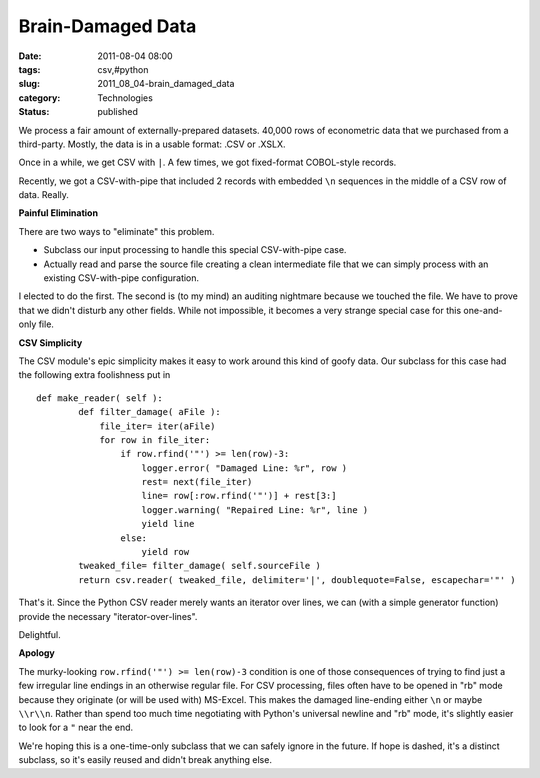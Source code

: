 Brain-Damaged Data
==================

:date: 2011-08-04 08:00
:tags: csv,#python
:slug: 2011_08_04-brain_damaged_data
:category: Technologies
:status: published

We process a fair amount of externally-prepared datasets.  40,000 rows
of econometric data that we purchased from a third-party.  Mostly, the
data is in a usable format: .CSV or .XSLX.

Once in a while, we get CSV with ``|``.  A few times, we got
fixed-format COBOL-style records.

Recently, we got a CSV-with-pipe that included 2 records with embedded
``\n`` sequences in the middle of a CSV row of data.  Really.

**Painful Elimination**

There are two ways to "eliminate" this problem.

-  Subclass our input processing to handle this special CSV-with-pipe
   case.

-  Actually read and parse the source file creating a clean intermediate
   file that we can simply process with an existing CSV-with-pipe
   configuration.

I elected to do the first.  The second is (to my mind) an auditing
nightmare because we touched the file.  We have to prove that we
didn't disturb any other fields.  While not impossible, it becomes a
very strange special case for this one-and-only file.

**CSV Simplicity**

The CSV module's epic simplicity makes it easy to work around this
kind of goofy data.  Our subclass for this case had the following
extra foolishness put in

::

   def make_reader( self ):
           def filter_damage( aFile ):
               file_iter= iter(aFile)
               for row in file_iter:
                   if row.rfind('"') >= len(row)-3:
                       logger.error( "Damaged Line: %r", row )
                       rest= next(file_iter)
                       line= row[:row.rfind('"')] + rest[3:]
                       logger.warning( "Repaired Line: %r", line )
                       yield line
                   else:
                       yield row
           tweaked_file= filter_damage( self.sourceFile )
           return csv.reader( tweaked_file, delimiter='|', doublequote=False, escapechar='"' )


That's it.  Since the Python CSV reader merely wants an iterator over
lines, we can (with a simple generator function) provide the necessary
"iterator-over-lines".

Delightful.

**Apology**

The murky-looking ``row.rfind('"') >= len(row)-3`` condition is one of
those consequences of trying to find just a few irregular line endings
in an otherwise regular file.  For CSV processing, files often have to
be opened in "rb" mode because they originate (or will be used with)
MS-Excel.  This makes the damaged line-ending either ``\n`` or maybe
``\\r\\n``.  Rather than spend too much time negotiating with Python's
universal newline and "rb" mode, it's slightly easier to look for a
``"`` near the end.

We're hoping this is a one-time-only subclass that we can safely
ignore in the future.  If hope is dashed, it's a distinct subclass, so
it's easily reused and didn't break anything else.


